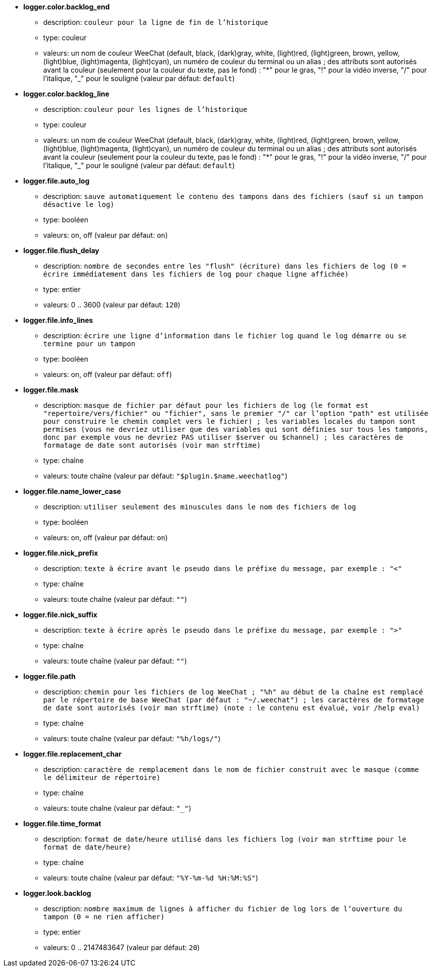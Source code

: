 //
// This file is auto-generated by script docgen.py.
// DO NOT EDIT BY HAND!
//
* [[option_logger.color.backlog_end]] *logger.color.backlog_end*
** description: `couleur pour la ligne de fin de l'historique`
** type: couleur
** valeurs: un nom de couleur WeeChat (default, black, (dark)gray, white, (light)red, (light)green, brown, yellow, (light)blue, (light)magenta, (light)cyan), un numéro de couleur du terminal ou un alias ; des attributs sont autorisés avant la couleur (seulement pour la couleur du texte, pas le fond) : "*" pour le gras, "!" pour la vidéo inverse, "/" pour l'italique, "_" pour le souligné (valeur par défaut: `default`)

* [[option_logger.color.backlog_line]] *logger.color.backlog_line*
** description: `couleur pour les lignes de l'historique`
** type: couleur
** valeurs: un nom de couleur WeeChat (default, black, (dark)gray, white, (light)red, (light)green, brown, yellow, (light)blue, (light)magenta, (light)cyan), un numéro de couleur du terminal ou un alias ; des attributs sont autorisés avant la couleur (seulement pour la couleur du texte, pas le fond) : "*" pour le gras, "!" pour la vidéo inverse, "/" pour l'italique, "_" pour le souligné (valeur par défaut: `default`)

* [[option_logger.file.auto_log]] *logger.file.auto_log*
** description: `sauve automatiquement le contenu des tampons dans des fichiers (sauf si un tampon désactive le log)`
** type: booléen
** valeurs: on, off (valeur par défaut: `on`)

* [[option_logger.file.flush_delay]] *logger.file.flush_delay*
** description: `nombre de secondes entre les "flush" (écriture) dans les fichiers de log (0 = écrire immédiatement dans les fichiers de log pour chaque ligne affichée)`
** type: entier
** valeurs: 0 .. 3600 (valeur par défaut: `120`)

* [[option_logger.file.info_lines]] *logger.file.info_lines*
** description: `écrire une ligne d'information dans le fichier log quand le log démarre ou se termine pour un tampon`
** type: booléen
** valeurs: on, off (valeur par défaut: `off`)

* [[option_logger.file.mask]] *logger.file.mask*
** description: `masque de fichier par défaut pour les fichiers de log (le format est "repertoire/vers/fichier" ou "fichier", sans le premier "/" car l'option "path" est utilisée pour construire le chemin complet vers le fichier) ; les variables locales du tampon sont permises (vous ne devriez utiliser que des variables qui sont définies sur tous les tampons, donc par exemple vous ne devriez PAS utiliser $server ou $channel) ; les caractères de formatage de date sont autorisés (voir man strftime)`
** type: chaîne
** valeurs: toute chaîne (valeur par défaut: `"$plugin.$name.weechatlog"`)

* [[option_logger.file.name_lower_case]] *logger.file.name_lower_case*
** description: `utiliser seulement des minuscules dans le nom des fichiers de log`
** type: booléen
** valeurs: on, off (valeur par défaut: `on`)

* [[option_logger.file.nick_prefix]] *logger.file.nick_prefix*
** description: `texte à écrire avant le pseudo dans le préfixe du message, par exemple : "<"`
** type: chaîne
** valeurs: toute chaîne (valeur par défaut: `""`)

* [[option_logger.file.nick_suffix]] *logger.file.nick_suffix*
** description: `texte à écrire après le pseudo dans le préfixe du message, par exemple : ">"`
** type: chaîne
** valeurs: toute chaîne (valeur par défaut: `""`)

* [[option_logger.file.path]] *logger.file.path*
** description: `chemin pour les fichiers de log WeeChat ; "%h" au début de la chaîne est remplacé par le répertoire de base WeeChat (par défaut : "~/.weechat") ; les caractères de formatage de date sont autorisés (voir man strftime) (note : le contenu est évalué, voir /help eval)`
** type: chaîne
** valeurs: toute chaîne (valeur par défaut: `"%h/logs/"`)

* [[option_logger.file.replacement_char]] *logger.file.replacement_char*
** description: `caractère de remplacement dans le nom de fichier construit avec le masque (comme le délimiteur de répertoire)`
** type: chaîne
** valeurs: toute chaîne (valeur par défaut: `"_"`)

* [[option_logger.file.time_format]] *logger.file.time_format*
** description: `format de date/heure utilisé dans les fichiers log (voir man strftime pour le format de date/heure)`
** type: chaîne
** valeurs: toute chaîne (valeur par défaut: `"%Y-%m-%d %H:%M:%S"`)

* [[option_logger.look.backlog]] *logger.look.backlog*
** description: `nombre maximum de lignes à afficher du fichier de log lors de l'ouverture du tampon (0 = ne rien afficher)`
** type: entier
** valeurs: 0 .. 2147483647 (valeur par défaut: `20`)
